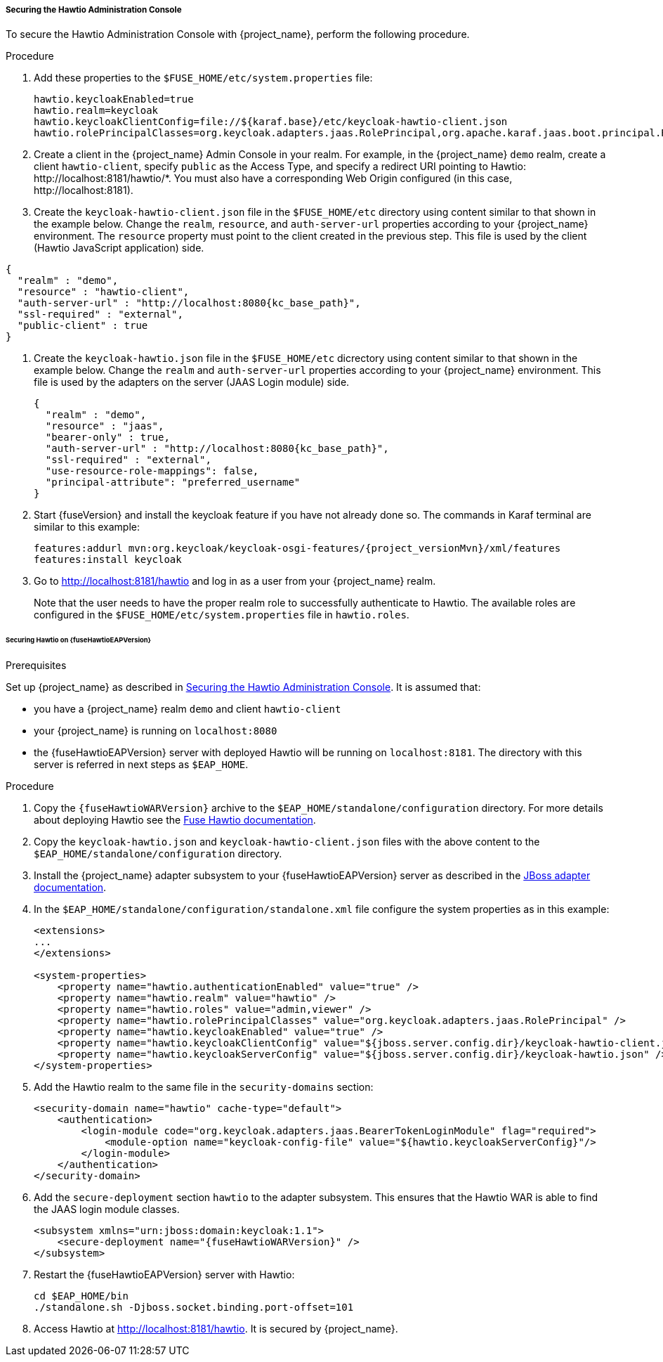 
[[_hawtio]]
===== Securing the Hawtio Administration Console

To secure the Hawtio Administration Console with {project_name}, perform the following procedure.

.Procedure

. Add these properties to the `$FUSE_HOME/etc/system.properties` file:
+
[source]
----
hawtio.keycloakEnabled=true
hawtio.realm=keycloak
hawtio.keycloakClientConfig=file://${karaf.base}/etc/keycloak-hawtio-client.json
hawtio.rolePrincipalClasses=org.keycloak.adapters.jaas.RolePrincipal,org.apache.karaf.jaas.boot.principal.RolePrincipal
----

. Create a client in the {project_name} Admin Console in your realm. For example, in the {project_name} `demo` realm, create a client `hawtio-client`, specify `public` as the Access Type, and specify a redirect URI pointing to Hawtio: \http://localhost:8181/hawtio/*. You must also have a corresponding Web Origin configured (in this case, \http://localhost:8181).

. Create the `keycloak-hawtio-client.json` file in the `$FUSE_HOME/etc` directory using content similar to that shown in the example below. Change the `realm`, `resource`, and `auth-server-url` properties according to your {project_name} environment. The `resource` property must point to the client created in the previous step. This file is used by the client (Hawtio JavaScript application) side.

[source,json,subs="attributes+"]
----
{
  "realm" : "demo",
  "resource" : "hawtio-client",
  "auth-server-url" : "http://localhost:8080{kc_base_path}",
  "ssl-required" : "external",
  "public-client" : true
}
----

. Create the `keycloak-hawtio.json` file in the `$FUSE_HOME/etc` dicrectory using content similar to that shown in the example below. Change the `realm` and `auth-server-url` properties according to your {project_name} environment. This file is used by the adapters on the server (JAAS Login module) side.
+
[source,json,subs="attributes+"]
----
{
  "realm" : "demo",
  "resource" : "jaas",
  "bearer-only" : true,
  "auth-server-url" : "http://localhost:8080{kc_base_path}",
  "ssl-required" : "external",
  "use-resource-role-mappings": false,
  "principal-attribute": "preferred_username"
}
----

. Start {fuseVersion} and install the keycloak feature if you have not already done so. The commands in Karaf terminal are similar to this example:
+
[source, subs="attributes"]
----
features:addurl mvn:org.keycloak/keycloak-osgi-features/{project_versionMvn}/xml/features
features:install keycloak
----

. Go to http://localhost:8181/hawtio and log in as a user from your {project_name} realm.
+
Note that the user needs to have the proper realm role to successfully authenticate to Hawtio. The available roles are configured in the `$FUSE_HOME/etc/system.properties` file in `hawtio.roles`.

====== Securing Hawtio on {fuseHawtioEAPVersion}

.Prerequisites

Set up {project_name} as described in <<_hawtio,Securing the Hawtio Administration Console>>. It is assumed that:

* you have a {project_name} realm `demo` and client `hawtio-client`
* your {project_name} is running on `localhost:8080`
* the {fuseHawtioEAPVersion} server with deployed Hawtio will be running on `localhost:8181`. The directory with this server is referred in next steps as `$EAP_HOME`.

.Procedure

. Copy the `{fuseHawtioWARVersion}` archive to the `$EAP_HOME/standalone/configuration` directory. For more details about deploying Hawtio see the https://access.redhat.com/documentation/en-us/red_hat_jboss_fuse/6.3/html-single/deploying_into_a_web_server/[Fuse Hawtio documentation].

. Copy the `keycloak-hawtio.json` and `keycloak-hawtio-client.json` files with the above content to the `$EAP_HOME/standalone/configuration` directory.

. Install the {project_name} adapter subsystem to your {fuseHawtioEAPVersion} server as described in the <<_jboss_adapter,JBoss adapter documentation>>.

. In the `$EAP_HOME/standalone/configuration/standalone.xml` file configure the system properties as in this example:
+
[source,xml,options="nowrap",subs="attributes+"]
----
<extensions>
...
</extensions>

<system-properties>
    <property name="hawtio.authenticationEnabled" value="true" />
    <property name="hawtio.realm" value="hawtio" />
    <property name="hawtio.roles" value="admin,viewer" />
    <property name="hawtio.rolePrincipalClasses" value="org.keycloak.adapters.jaas.RolePrincipal" />
    <property name="hawtio.keycloakEnabled" value="true" />
    <property name="hawtio.keycloakClientConfig" value="${jboss.server.config.dir}/keycloak-hawtio-client.json" />
    <property name="hawtio.keycloakServerConfig" value="${jboss.server.config.dir}/keycloak-hawtio.json" />
</system-properties>
----

. Add the Hawtio realm to the same file in the `security-domains` section:
+
[source,xml,options="nowrap",subs="attributes+"]
----
<security-domain name="hawtio" cache-type="default">
    <authentication>
        <login-module code="org.keycloak.adapters.jaas.BearerTokenLoginModule" flag="required">
            <module-option name="keycloak-config-file" value="${hawtio.keycloakServerConfig}"/>
        </login-module>
    </authentication>
</security-domain>
----

. Add the `secure-deployment` section `hawtio` to the adapter subsystem. This ensures that the Hawtio WAR is able to find the JAAS login module classes.

+
[source,xml,options="nowrap",subs="attributes+"]
----
<subsystem xmlns="urn:jboss:domain:keycloak:1.1">
    <secure-deployment name="{fuseHawtioWARVersion}" />
</subsystem>
----

. Restart the {fuseHawtioEAPVersion} server with Hawtio:
+
[source,bash]
----
cd $EAP_HOME/bin
./standalone.sh -Djboss.socket.binding.port-offset=101
----

. Access Hawtio at http://localhost:8181/hawtio. It is secured by {project_name}.

